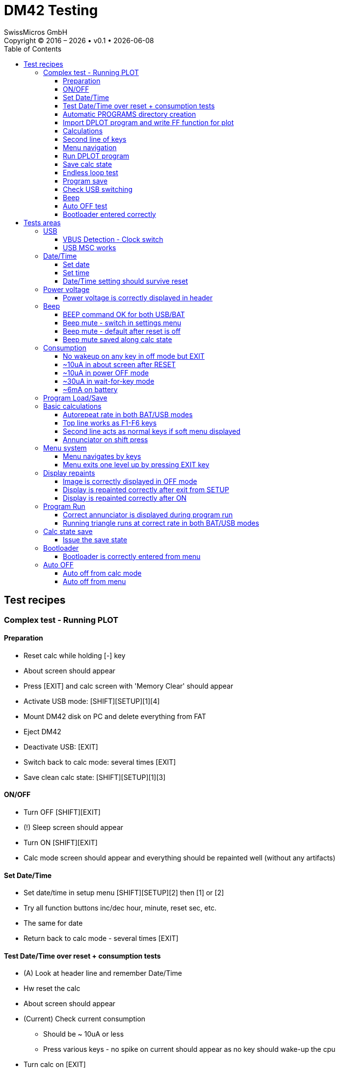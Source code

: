 :allow-uri-read:
:stylesheet: https://tech.swissmicros.com/User-Manuals/usermanuals.css
:linkcss:
:toc: left
:toclevels: 3
:lang: en

:version: 0.1

:title-page: DM42 Testing
= DM42 Testing
SwissMicros GmbH
Copyright © 2016 – {localyear} • v{version} • {docdate}

== Test recipes

=== Complex test - Running PLOT

==== Preparation
 - Reset calc while holding [-] key
 - About screen should appear
 - Press [EXIT] and calc screen with 'Memory Clear' should appear
 - Activate USB mode: [SHIFT][SETUP][1][4]
 - Mount DM42 disk on PC and delete everything from FAT
 - Eject DM42
 - Deactivate USB: [EXIT]
 - Switch back to calc mode: several times [EXIT]
 - Save clean calc state: [SHIFT][SETUP][1][3]

==== ON/OFF
 - Turn OFF [SHIFT][EXIT]
 - (!) Sleep screen should appear
 - Turn ON [SHIFT][EXIT]
 - Calc mode screen should appear and everything should be repainted well (without any artifacts)

==== Set Date/Time
 - Set date/time in setup menu [SHIFT][SETUP][2] then [1] or [2]
 - Try all function buttons inc/dec hour, minute, reset sec, etc.
 - The same for date
 - Return back to calc mode - several times [EXIT]

==== Test Date/Time over reset + consumption tests
 - (A) Look at header line and remember Date/Time
 - Hw reset the calc
 - About screen should appear
 - (Current) Check current consumption
  ** Should be ~ 10uA or less
  ** Press various keys - no spike on current should appear as no key should wake-up the cpu
 - Turn calc on [EXIT]
  ** (Current) When running on battery 1sec spikes on current should appear with peaks ~6mA when waiting for keys
 - Check date time in header line and compare to (A) - Date/Time should be preserved after reset

==== Automatic +PROGRAMS+ directory creation
 - Jump to load programs dialog [SHIFT][SETUP][1][1]
 - Empty screen should apper
 - Switch to USB mode [EXIT][4]
 - Mount DM42 disk at PC
 - (!) +PROGRAMS+ directory should be there (in Preparation step was all from disk removed)
 - Copy http://djed.cz/dm/raw/dplot_thomas.raw to +PROGRAMS+ directory
 - Eject DM42
 - Deactivate USB: [EXIT]
 - Switch back to calc mode [EXIT][EXIT]

==== Import +DPLOT+ program and write +FF+ function for plot
 - Import +DPLOT+ program [SHIFT][SETUP][1][1][ENTER]
 - Info about successful import should briefly appear
 - Back to calc mode - few times [EXIT]
 - Write +FF+:
  ** To prgm mode [SHIFT][R/S|PRGM]
  ** Start new program [GTO][.][.]
  ** Code +FF+ program:
   *** [SHIFT][3|PGM.FCN] [F1|LBL] [XEQ|F][XEQ|F] [ENTER] [SIN]
  ** Back to calc mode [SHIFT][R/S|PRGM]

==== Calculations
 - Press [SHIFT] several times - check that shift annunciator is displayed correctly
 - Switch number format [SHIFT][E|DISP][F1|FIX][2][2]
 - Make some calculations ... push numbers on the stack ... check results
 - Be sure your calculations involve irrationals e.g. sqrt(5) ... to check thoroughly qspi contents
 - Press and hold number and check autorepeat
 - Press and hold [<-] check autorepeat - the last digit doesn't disappear immediately - it is 'feature' of +Free42+
 - Press [SQRT] briefly - nothing should appear on Y line
 - Press and hold [SQRT] - after fraction of second SQRT text should appear on Y line then NULL after ~3s

==== Second line of keys
 - Turn on some menu e.g. [SHIFT][CATALOG]
 - Do some calculation with second line keys [5][SQRT]
 - (!) Key function should be launched - not the [Fn] key action

==== Menu navigation
 - Activate setup menu [SHIFT][SETUP]
 - Navigate through menu using numbers or [UP]/[DOWN] and [ENTER]/[EXIT]
 - (!) [EXIT] should jump just one level up
 - Check repaints look for repaint articacts

==== Run +DPLOT+ program
 - Launch +DPLOT+ program [XEQ][F2|DPLOT]
 - Enter parameters:
  ** [1][+/-][YMIN]
  ** [1][YMAX]
  ** [0][AXIS]
  ** [0][XMIN]
  ** [8][0][0][XMAX]
 - Proceed [R/S]
 - Enter Function name and proceed [XEQ|F][XEQ|F][R/S]
 - (!) Sinusoid should appear with little over 2 periods

==== Save calc state
 - Run save calc state [SHIFT][SETUP][1][3]
 - (!) State should be saved and original display with sinusoid should appear
 - Reset the calc
 - About screen should appear, press [EXIT]
 - (!) Original display with sinusoid should appear

==== Endless loop test
 - Write endless +RR+ program:
  ** To prgm mode [SHIFT][R/S|PRGM]
  ** Start new program [GTO][.][.]
  ** Code +RR+ program:
   *** [SHIFT][3|PGM.FCN][F1|LBL] [9|R][9|R] [ENTER] [GTO] [F1|RR]
  ** Back to calc mode [SHIFT][R/S|PRGM]
 - Run endless loop [R/S]
 - (((*))) annunciator should appear
 - and flying triangle should march through display at rate ~3s per line
 - Try plug/unplug USB to see whether it runs at same pace
 - (Current) Consumption on battery during run should be ~6mA
 - Stop program [R/S]
 - Run save calc state [SHIFT][SETUP][1][3]
 - (!) State should be saved and original display should appear


==== Program save
 - Start save dialog [SHIFT][SETUP][1][2]
 - Select 'FF' program and press [ENTER]
 - Enter program name [XEQ|f][XEQ|f]
 - Save [ENTER]
 - Info about successful export should briefly appear
 - Switch to USB mode [4]
 - Mount DM42 disk at PC
 - (!) +PROGRAMS/ff.raw+ should be there
 - Eject DM42
 - Deactivate USB: [EXIT]
 - Switch back to calc mode [EXIT][EXIT]

==== Check USB switching
 - Switch to diag screen [SHIFT][SETUP][3][2][4]
 - Plug/Unplug USB ... system frequency should change from 24MHz to 80MHz and back
 - Back to calc mode: several times [EXIT]
 - Check header line and Plug/Unplug USB - Voltage and USB/BAT should follow it

==== Beep
 - Run BEEP command [SHIFT][+|CATALOG][F1|FCN][DOWN][DOWN][DOWN][DOWN][F5|BEEP]
 - You should hear four tones
 - Try it in both BAT/USB modes whether it sounds same
 - Mute BEEP [SHIFT][SETUP][2][3][EXIT][EXIT]
 - Run BEEP command [SHIFT][+|CATALOG][F1|FCN][DOWN][DOWN][DOWN][DOWN][F5|BEEP]
 - You should hear plain nothing
 - Un-mute BEEP [SHIFT][SETUP][2][3][EXIT][EXIT]
 - Run BEEP command [SHIFT][+|CATALOG][F1|FCN][DOWN][DOWN][DOWN][DOWN][F5|BEEP]
 - You should hear four tones again

==== Auto OFF test
 - Enter some menu screen e.g. diag menu [SHIFT][SETUP][3][2][3]
 - Wait few minutes - it should automatically jump to calc mode
 - wait another few minutes - it should turn off

==== Bootloader entered correctly
 - Enter bootloader [SHIFT][SETUP][3][2][1]
 - Bootloader screen should appear
 - Connect USB to PC
 - Try using +dm_tool+ or look at syslog whether the calc is in bootloader mode
 - Back to calc mode - press reset and [EXIT]



== Tests areas

=== USB

==== VBUS Detection - Clock switch

- check in Diag dialog - menu - 3 - 2 - 3

==== USB MSC works

- USB/BAT indication in header OK

- Activate USB mode in menu - 1 - 4
- Connect to PC

- Mount device (if not mounted automatically)
- Edit/Copy files




=== Date/Time
==== Set date
==== Set time
==== Date/Time setting should survive reset


=== Power voltage
==== Power voltage is correctly displayed in header


=== Beep
==== BEEP command OK for both USB/BAT
==== Beep mute - switch in settings menu
==== Beep mute - default after reset is off
==== Beep mute saved along calc state


=== Consumption
==== No wakeup on any key in off mode but EXIT
==== ~10uA in about screen after RESET
==== ~10uA in power OFF mode
==== ~30uA in wait-for-key mode
==== ~6mA on battery


=== Program Load/Save
.


=== Basic calculations
==== Autorepeat rate in both BAT/USB modes
==== Top line works as F1-F6 keys
==== Second line acts as normal keys if soft menu displayed
==== Annunciator on shift press


=== Menu system
==== Menu navigates by keys
==== Menu exits one level up by pressing EXIT key


=== Display repaints
==== Image is correctly displayed in OFF mode
==== Display is repainted correctly after exit from SETUP
==== Display is repainted correctly after ON


=== Program Run
==== Correct annunciator is displayed during program run
==== Running triangle runs at correct rate in both BAT/USB modes



=== Calc state save
==== Issue the save state

- From menu - 1 - 3
- The state is loaded back immediately after save - so it is good check whether it really works


=== Bootloader
==== Bootloader is correctly entered from menu




=== Auto OFF
==== Auto off from calc mode
==== Auto off from menu


